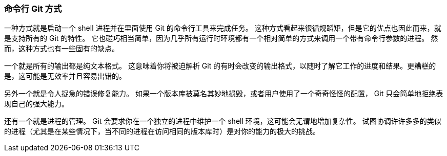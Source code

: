 === 命令行 Git 方式

一种方式就是启动一个 shell 进程并在里面使用 Git 的命令行工具来完成任务。
这种方式看起来很循规蹈矩，但是它的优点也因此而来，就是支持所有的 Git 的特性。
它也碰巧相当简单，因为几乎所有运行时环境都有一个相对简单的方式来调用一个带有命令行参数的进程。
然而，这种方式也有一些固有的缺点。

一个就是所有的输出都是纯文本格式。
这意味着你将被迫解析 Git 的有时会改变的输出格式，以随时了解它工作的进度和结果。更糟糕的是，这可能是无效率并且容易出错的。

另外一个就是令人捉急的错误修复能力。
如果一个版本库被莫名其妙地损毁，或者用户使用了一个奇奇怪怪的配置， Git 只会简单地拒绝表现自己的强大能力。

还有一个就是进程的管理。
Git 会要求你在一个独立的进程中维护一个 shell 环境，这可能会无谓地增加复杂性。
试图协调许许多多的类似的进程（尤其是在某些情况下，当不同的进程在访问相同的版本库时）是对你的能力的极大的挑战。
